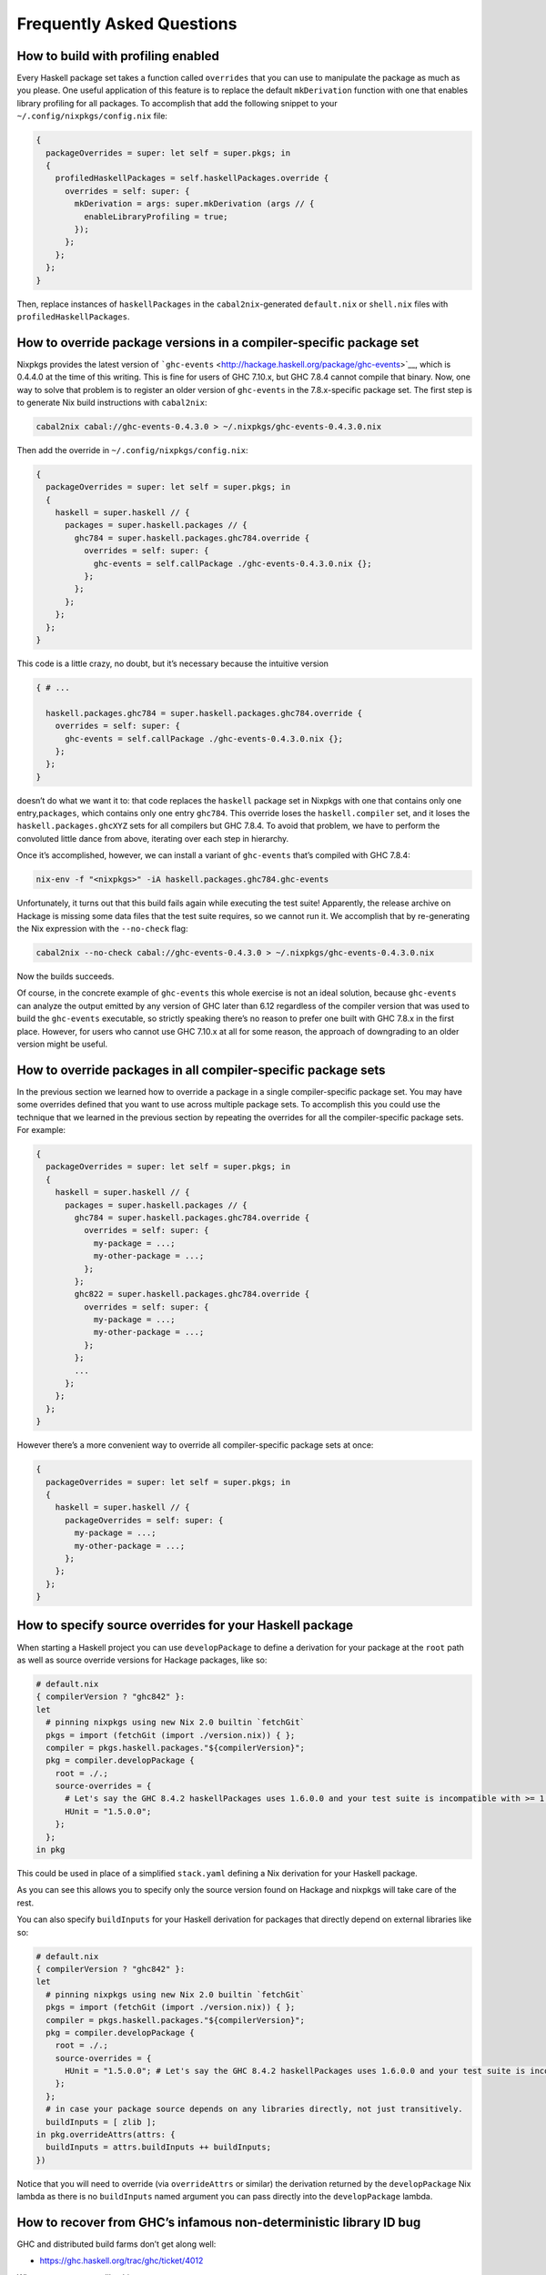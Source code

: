 ==========================
Frequently Asked Questions
==========================

How to build with profiling enabled
~~~~~~~~~~~~~~~~~~~~~~~~~~~~~~~~~~~

Every Haskell package set takes a function called ``overrides`` that you
can use to manipulate the package as much as you please. One useful
application of this feature is to replace the default ``mkDerivation``
function with one that enables library profiling for all packages. To
accomplish that add the following snippet to your
``~/.config/nixpkgs/config.nix`` file:

.. code:: nix

   {
     packageOverrides = super: let self = super.pkgs; in
     {
       profiledHaskellPackages = self.haskellPackages.override {
         overrides = self: super: {
           mkDerivation = args: super.mkDerivation (args // {
             enableLibraryProfiling = true;
           });
         };
       };
     };
   }

Then, replace instances of ``haskellPackages`` in the
``cabal2nix``-generated ``default.nix`` or ``shell.nix`` files with
``profiledHaskellPackages``.

How to override package versions in a compiler-specific package set
~~~~~~~~~~~~~~~~~~~~~~~~~~~~~~~~~~~~~~~~~~~~~~~~~~~~~~~~~~~~~~~~~~~

Nixpkgs provides the latest version of
```ghc-events`` <http://hackage.haskell.org/package/ghc-events>`__,
which is 0.4.4.0 at the time of this writing. This is fine for users of
GHC 7.10.x, but GHC 7.8.4 cannot compile that binary. Now, one way to
solve that problem is to register an older version of ``ghc-events`` in
the 7.8.x-specific package set. The first step is to generate Nix build
instructions with ``cabal2nix``:

.. code:: shell

   cabal2nix cabal://ghc-events-0.4.3.0 > ~/.nixpkgs/ghc-events-0.4.3.0.nix

Then add the override in ``~/.config/nixpkgs/config.nix``:

.. code:: nix

   {
     packageOverrides = super: let self = super.pkgs; in
     {
       haskell = super.haskell // {
         packages = super.haskell.packages // {
           ghc784 = super.haskell.packages.ghc784.override {
             overrides = self: super: {
               ghc-events = self.callPackage ./ghc-events-0.4.3.0.nix {};
             };
           };
         };
       };
     };
   }

This code is a little crazy, no doubt, but it’s necessary because the
intuitive version

.. code:: nix

   { # ...

     haskell.packages.ghc784 = super.haskell.packages.ghc784.override {
       overrides = self: super: {
         ghc-events = self.callPackage ./ghc-events-0.4.3.0.nix {};
       };
     };
   }

doesn’t do what we want it to: that code replaces the ``haskell``
package set in Nixpkgs with one that contains only one
entry,\ ``packages``, which contains only one entry ``ghc784``. This
override loses the ``haskell.compiler`` set, and it loses the
``haskell.packages.ghcXYZ`` sets for all compilers but GHC 7.8.4. To
avoid that problem, we have to perform the convoluted little dance from
above, iterating over each step in hierarchy.

Once it’s accomplished, however, we can install a variant of
``ghc-events`` that’s compiled with GHC 7.8.4:

.. code:: shell

   nix-env -f "<nixpkgs>" -iA haskell.packages.ghc784.ghc-events

Unfortunately, it turns out that this build fails again while executing
the test suite! Apparently, the release archive on Hackage is missing
some data files that the test suite requires, so we cannot run it. We
accomplish that by re-generating the Nix expression with the
``--no-check`` flag:

.. code:: shell

   cabal2nix --no-check cabal://ghc-events-0.4.3.0 > ~/.nixpkgs/ghc-events-0.4.3.0.nix

Now the builds succeeds.

Of course, in the concrete example of ``ghc-events`` this whole exercise
is not an ideal solution, because ``ghc-events`` can analyze the output
emitted by any version of GHC later than 6.12 regardless of the compiler
version that was used to build the ``ghc-events`` executable, so
strictly speaking there’s no reason to prefer one built with GHC 7.8.x
in the first place. However, for users who cannot use GHC 7.10.x at all
for some reason, the approach of downgrading to an older version might
be useful.

How to override packages in all compiler-specific package sets
~~~~~~~~~~~~~~~~~~~~~~~~~~~~~~~~~~~~~~~~~~~~~~~~~~~~~~~~~~~~~~

In the previous section we learned how to override a package in a single
compiler-specific package set. You may have some overrides defined that
you want to use across multiple package sets. To accomplish this you
could use the technique that we learned in the previous section by
repeating the overrides for all the compiler-specific package sets. For
example:

.. code:: nix

   {
     packageOverrides = super: let self = super.pkgs; in
     {
       haskell = super.haskell // {
         packages = super.haskell.packages // {
           ghc784 = super.haskell.packages.ghc784.override {
             overrides = self: super: {
               my-package = ...;
               my-other-package = ...;
             };
           };
           ghc822 = super.haskell.packages.ghc784.override {
             overrides = self: super: {
               my-package = ...;
               my-other-package = ...;
             };
           };
           ...
         };
       };
     };
   }

However there’s a more convenient way to override all compiler-specific
package sets at once:

.. code:: nix

   {
     packageOverrides = super: let self = super.pkgs; in
     {
       haskell = super.haskell // {
         packageOverrides = self: super: {
           my-package = ...;
           my-other-package = ...;
         };
       };
     };
   }

How to specify source overrides for your Haskell package
~~~~~~~~~~~~~~~~~~~~~~~~~~~~~~~~~~~~~~~~~~~~~~~~~~~~~~~~

When starting a Haskell project you can use ``developPackage`` to define
a derivation for your package at the ``root`` path as well as source
override versions for Hackage packages, like so:

.. code:: nix

   # default.nix
   { compilerVersion ? "ghc842" }:
   let
     # pinning nixpkgs using new Nix 2.0 builtin `fetchGit`
     pkgs = import (fetchGit (import ./version.nix)) { };
     compiler = pkgs.haskell.packages."${compilerVersion}";
     pkg = compiler.developPackage {
       root = ./.;
       source-overrides = {
         # Let's say the GHC 8.4.2 haskellPackages uses 1.6.0.0 and your test suite is incompatible with >= 1.6.0.0
         HUnit = "1.5.0.0";
       };
     };
   in pkg

This could be used in place of a simplified ``stack.yaml`` defining a
Nix derivation for your Haskell package.

As you can see this allows you to specify only the source version found
on Hackage and nixpkgs will take care of the rest.

You can also specify ``buildInputs`` for your Haskell derivation for
packages that directly depend on external libraries like so:

.. code:: nix

   # default.nix
   { compilerVersion ? "ghc842" }:
   let
     # pinning nixpkgs using new Nix 2.0 builtin `fetchGit`
     pkgs = import (fetchGit (import ./version.nix)) { };
     compiler = pkgs.haskell.packages."${compilerVersion}";
     pkg = compiler.developPackage {
       root = ./.;
       source-overrides = {
         HUnit = "1.5.0.0"; # Let's say the GHC 8.4.2 haskellPackages uses 1.6.0.0 and your test suite is incompatible with >= 1.6.0.0
       };
     };
     # in case your package source depends on any libraries directly, not just transitively.
     buildInputs = [ zlib ];
   in pkg.overrideAttrs(attrs: {
     buildInputs = attrs.buildInputs ++ buildInputs;
   })

Notice that you will need to override (via ``overrideAttrs`` or similar)
the derivation returned by the ``developPackage`` Nix lambda as there is
no ``buildInputs`` named argument you can pass directly into the
``developPackage`` lambda.

How to recover from GHC’s infamous non-deterministic library ID bug
~~~~~~~~~~~~~~~~~~~~~~~~~~~~~~~~~~~~~~~~~~~~~~~~~~~~~~~~~~~~~~~~~~~

GHC and distributed build farms don’t get along well:

-  https://ghc.haskell.org/trac/ghc/ticket/4012

When you see an error like this one

::

   package foo-0.7.1.0 is broken due to missing package
   text-1.2.0.4-98506efb1b9ada233bb5c2b2db516d91

then you have to download and re-install ``foo`` and all its dependents
from scratch:

.. code:: shell

   nix-store -q --referrers /nix/store/*-haskell-text-1.2.0.4 \
     | xargs -L 1 nix-store --repair-path

If you’re using additional Hydra servers other than ``hydra.nixos.org``,
then it might be necessary to purge the local caches that store data
from those machines to disable these binary channels for the duration of
the previous command, i.e. by running:

.. code:: shell

   rm ~/.cache/nix/binary-cache*.sqlite

Builds on Darwin fail with ``math.h`` not found
~~~~~~~~~~~~~~~~~~~~~~~~~~~~~~~~~~~~~~~~~~~~~~~

Users of GHC on Darwin have occasionally reported that builds fail,
because the compiler complains about a missing include file:

::

   fatal error: 'math.h' file not found

The issue has been discussed at length in `ticket
6390 <https://github.com/NixOS/nixpkgs/issues/6390>`__, and so far no
good solution has been proposed. As a work-around, users who run into
this problem can configure the environment variables

.. code:: shell

   export NIX_CFLAGS_COMPILE="-idirafter /usr/include"
   export NIX_CFLAGS_LINK="-L/usr/lib"

in their ``~/.bashrc`` file to avoid the compiler error.

Builds using Stack complain about missing system libraries
~~~~~~~~~~~~~~~~~~~~~~~~~~~~~~~~~~~~~~~~~~~~~~~~~~~~~~~~~~

::

   --  While building package zlib-0.5.4.2 using:
     runhaskell -package=Cabal-1.22.4.0 -clear-package-db [... lots of flags ...]
   Process exited with code: ExitFailure 1
   Logs have been written to: /home/foo/src/stack-ide/.stack-work/logs/zlib-0.5.4.2.log

   Configuring zlib-0.5.4.2...
   Setup.hs: Missing dependency on a foreign library:
   * Missing (or bad) header file: zlib.h
   This problem can usually be solved by installing the system package that
   provides this library (you may need the "-dev" version). If the library is
   already installed but in a non-standard location then you can use the flags
   --extra-include-dirs= and --extra-lib-dirs= to specify where it is.
   If the header file does exist, it may contain errors that are caught by the C
   compiler at the preprocessing stage. In this case you can re-run configure
   with the verbosity flag -v3 to see the error messages.

When you run the build inside of the nix-shell environment, the system
is configured to find ``libz.so`` without any special flags – the
compiler and linker “just know” how to find it. Consequently, Cabal
won’t record any search paths for ``libz.so`` in the package
description, which means that the package works fine inside of
nix-shell, but once you leave the shell the shared object can no longer
be found. That issue is by no means specific to Stack: you’ll have that
problem with any other Haskell package that’s built inside of nix-shell
but run outside of that environment.

You can remedy this issue in several ways. The easiest is to add a
``nix`` section to the ``stack.yaml`` like the following:

.. code:: yaml

   nix:
     enable: true
     packages: [ zlib ]

Stack’s Nix support knows to add ``${zlib.out}/lib`` and
``${zlib.dev}/include`` as an ``--extra-lib-dirs`` and
``extra-include-dirs``, respectively. Alternatively, you can achieve the
same effect by hand. First of all, run

::

   $ nix-build --no-out-link "<nixpkgs>" -A zlib
   /nix/store/alsvwzkiw4b7ip38l4nlfjijdvg3fvzn-zlib-1.2.8

to find out the store path of the system’s zlib library. Now, you can

1. add that path (plus a “/lib” suffix) to your ``$LD_LIBRARY_PATH``
   environment variable to make sure your system linker finds
   ``libz.so`` automatically. It’s no pretty solution, but it will work.

2. As a variant of (1), you can also install any number of system
   libraries into your user’s profile (or some other profile) and point
   ``$LD_LIBRARY_PATH`` to that profile instead, so that you don’t have
   to list dozens of those store paths all over the place.

3. The solution I prefer is to call stack with an appropriate
   –extra-lib-dirs flag like so:
   ``shell     stack --extra-lib-dirs=/nix/store/alsvwzkiw4b7ip38l4nlfjijdvg3fvzn-zlib-1.2.8/lib build``

Typically, you’ll need ``--extra-include-dirs`` as well. It’s possible
to add those flag to the project’s ``stack.yaml`` or your user’s global
``~/.stack/global/stack.yaml`` file so that you don’t have to specify
them manually every time. But again, you’re likely better off using
Stack’s Nix support instead.

The same thing applies to ``cabal configure``, of course, if you’re
building with ``cabal-install`` instead of Stack.

Creating statically linked binaries
~~~~~~~~~~~~~~~~~~~~~~~~~~~~~~~~~~~

There are two levels of static linking. The first option is to configure
the build with the Cabal flag ``--disable-executable-dynamic``. In Nix
expressions, this can be achieved by setting the attribute:

::

   enableSharedExecutables = false;

That gives you a binary with statically linked Haskell libraries and
dynamically linked system libraries.

To link both Haskell libraries and system libraries statically, the
additional flags
``--ghc-option=-optl=-static --ghc-option=-optl=-pthread`` need to be
used. In Nix, this is accomplished with:

::

   configureFlags = [ "--ghc-option=-optl=-static" "--ghc-option=-optl=-pthread" ];

It’s important to realize, however, that most system libraries in Nix
are built as shared libraries only, i.e. there is just no static library
available that Cabal could link!

Building GHC with integer-simple
~~~~~~~~~~~~~~~~~~~~~~~~~~~~~~~~

By default GHC implements the Integer type using the `GNU Multiple
Precision Arithmetic (GMP) library <https://gmplib.org/>`__. The
implementation can be found in the
`integer-gmp <http://hackage.haskell.org/package/integer-gmp>`__
package.

A potential problem with this is that GMP is licensed under the `GNU
Lesser General Public License
(LGPL) <https://www.gnu.org/copyleft/lesser.html>`__, a kind of
“copyleft” license. According to the terms of the LGPL, paragraph 5, you
may distribute a program that is designed to be compiled and dynamically
linked with the library under the terms of your choice (i.e.,
commercially) but if your program incorporates portions of the library,
if it is linked statically, then your program is a “derivative”–a “work
based on the library”–and according to paragraph 2, section c, you “must
cause the whole of the work to be licensed” under the terms of the LGPL
(including for free).

The LGPL licensing for GMP is a problem for the overall licensing of
binary programs compiled with GHC because most distributions (and
builds) of GHC use static libraries. (Dynamic libraries are currently
distributed only for macOS.) The LGPL licensing situation may be worse:
even though `The Glasgow Haskell Compiler
License <https://www.haskell.org/ghc/license>`__ is essentially a “free
software” license (BSD3), according to paragraph 2 of the LGPL, GHC must
be distributed under the terms of the LGPL!

To work around these problems GHC can be build with a slower but
LGPL-free alternative implementation for Integer called
`integer-simple <http://hackage.haskell.org/package/integer-simple>`__.

To get a GHC compiler build with ``integer-simple`` instead of
``integer-gmp`` use the attribute:
``haskell.compiler.integer-simple."${ghcVersion}"``. For example:

::

   $ nix-build -E '(import <nixpkgs> {}).haskell.compiler.integer-simple.ghc802'
   ...
   $ result/bin/ghc-pkg list | grep integer
       integer-simple-0.1.1.1

The following command displays the complete list of GHC compilers build
with ``integer-simple``:

::

   $ nix-env -f "<nixpkgs>" -qaP -A haskell.compiler.integer-simple
   haskell.compiler.integer-simple.ghc7102  ghc-7.10.2
   haskell.compiler.integer-simple.ghc7103  ghc-7.10.3
   haskell.compiler.integer-simple.ghc722   ghc-7.2.2
   haskell.compiler.integer-simple.ghc742   ghc-7.4.2
   haskell.compiler.integer-simple.ghc783   ghc-7.8.3
   haskell.compiler.integer-simple.ghc784   ghc-7.8.4
   haskell.compiler.integer-simple.ghc801   ghc-8.0.1
   haskell.compiler.integer-simple.ghc802   ghc-8.0.2
   haskell.compiler.integer-simple.ghcHEAD  ghc-8.1.20170106

To get a package set supporting ``integer-simple`` use the attribute:
``haskell.packages.integer-simple."${ghcVersion}"``. For example use the
following to get the ``scientific`` package build with
``integer-simple``:

.. code:: shell

   nix-build -A haskell.packages.integer-simple.ghc802.scientific

How to get an environment with GHC and LLVM
~~~~~~~~~~~~~~~~~~~~~~~~~~~~~~~~~~~~~~~~~~~

By default LLVM is not included with GHC unless it is required for native code generation:

.. code:: shell

   $ nix-shell -p 'haskellPackages.ghcWithPackages (ps: with ps; [mtl])'

   [nix-shell:~]$ ghc -fllvm Main.hs
   <no location info>: error:
       Warning: Couldn't figure out LLVM version!
                Make sure you have installed LLVM 9
   ghc: could not execute: opt
   
   [nix-shell:~]$ llvm-ar
   llvm-ar: command not found
  
To include LLVM in GHC you have to override the expression:

.. code:: shell

   $ nix-shell -p '(haskellPackages.ghcWithPackages (ps: with ps; [mtl])).override { withLLVM = true; }'

   [nix-shell:~]$ ghc -fllvm Main.hs
   [1 of 1] Compiling Main             ( Main.hs, Main.o )
   Linking Main ...

However LLVM will still not be available in the environment:

.. code:: shell

   [nix-shell:~]$ llvm-ar
   llvm-ar: command not found

The solution is to add it as another package to the environment:

.. code:: shell

   $ nix-shell -p '(haskellPackages.ghcWithPackages (ps: with ps; [mtl])).override { withLLVM = true; }' 'haskellPackages.llvmPackages.llvm'

   [nix-shell:~]$ llvm-ar --help
   OVERVIEW: LLVM Archiver
   ...

Quality assurance
~~~~~~~~~~~~~~~~~

The ``haskell.lib`` library includes a number of functions for checking
for various imperfections in Haskell packages. It’s useful to apply
these functions to your own Haskell packages and integrate that in a
Continuous Integration server like `hydra <https://nixos.org/hydra/>`__
to assure your packages maintain a minimum level of quality. This
section discusses some of these functions.

failOnAllWarnings
^^^^^^^^^^^^^^^^^

Applying ``haskell.lib.failOnAllWarnings`` to a Haskell package enables
the ``-Wall`` and ``-Werror`` GHC options to turn all warnings into
build failures.

buildStrictly
^^^^^^^^^^^^^

Applying ``haskell.lib.buildStrictly`` to a Haskell package calls
``failOnAllWarnings`` on the given package to turn all warnings into
build failures. Additionally the source of your package is gotten from
first invoking ``cabal sdist`` to ensure all needed files are listed in
the Cabal file.

checkUnusedPackages
^^^^^^^^^^^^^^^^^^^

Applying ``haskell.lib.checkUnusedPackages`` to a Haskell package
invokes the
`packunused <http://hackage.haskell.org/package/packunused>`__ tool on
the package. ``packunused`` complains when it finds packages listed as
build-depends in the Cabal file which are redundant. For example:

::

   $ nix-build -E 'let pkgs = import <nixpkgs> {}; in pkgs.haskell.lib.checkUnusedPackages {} pkgs.haskellPackages.scientific'
   these derivations will be built:
     /nix/store/3lc51cxj2j57y3zfpq5i69qbzjpvyci1-scientific-0.3.5.1.drv
   ...
   detected package components
   ~~~~~~~~~~~~~~~~~~~~~~~~~~~

    - library
    - testsuite(s): test-scientific
    - benchmark(s): bench-scientific*

   (component names suffixed with '*' are not configured to be built)

   library
   ~~~~~~~

   The following package dependencies seem redundant:

    - ghc-prim-0.5.0.0

   testsuite(test-scientific)
   ~~~~~~~~~~~~~~~~~~~~~~~~~~

   no redundant packages dependencies found

   builder for ‘/nix/store/3lc51cxj2j57y3zfpq5i69qbzjpvyci1-scientific-0.3.5.1.drv’ failed with exit code 1
   error: build of ‘/nix/store/3lc51cxj2j57y3zfpq5i69qbzjpvyci1-scientific-0.3.5.1.drv’ failed

As you can see, ``packunused`` finds out that although the testsuite
component has no redundant dependencies the library component of
``scientific-0.3.5.1`` depends on ``ghc-prim`` which is unused in the
library.
